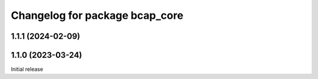 ^^^^^^^^^^^^^^^^^^^^^^^^^^^^^^^
Changelog for package bcap_core
^^^^^^^^^^^^^^^^^^^^^^^^^^^^^^^

1.1.1 (2024-02-09)
------------------

1.1.0 (2023-03-24)
------------------
Initial release
